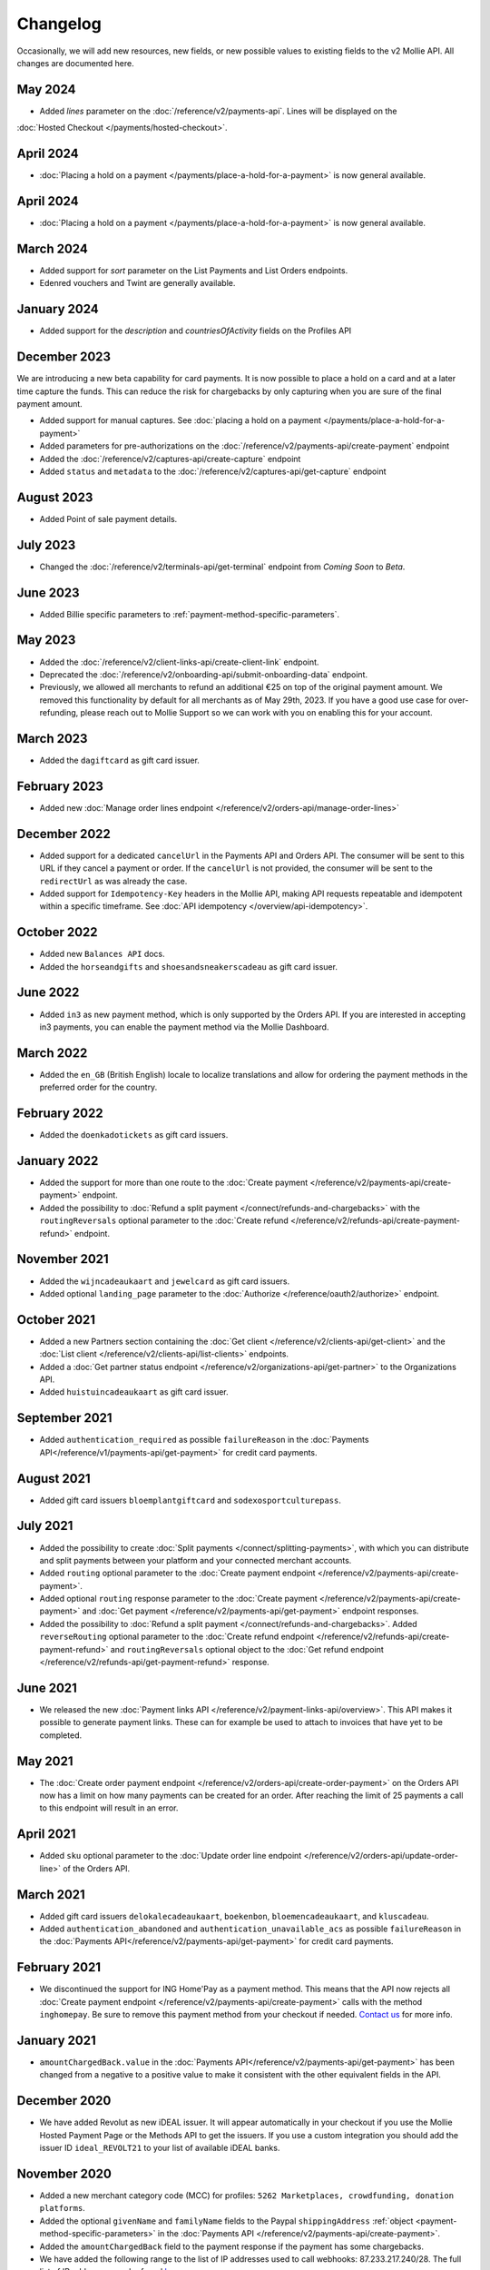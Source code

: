 Changelog
~~~~~~~~~
.. api-name:: Mollie API
   :version: 2

Occasionally, we will add new resources, new fields, or new possible values to existing fields to the v2 Mollie API. All
changes are documented here.

May 2024
========
- Added `lines` parameter on the :doc:`/reference/v2/payments-api`. Lines will be displayed on the 
:doc:`Hosted Checkout </payments/hosted-checkout>`.

April 2024
==========
- :doc:`Placing a hold on a payment </payments/place-a-hold-for-a-payment>` is now general available.

April 2024
==========
- :doc:`Placing a hold on a payment </payments/place-a-hold-for-a-payment>` is now general available.

March 2024
==========
- Added support for `sort` parameter on the List Payments and List Orders endpoints.
- Edenred vouchers and Twint are generally available.

January 2024
=============
- Added support for the `description` and `countriesOfActivity` fields on the Profiles API

December 2023
=============
We are introducing a new beta capability for card payments. It is now possible to place a hold on a card and at a later time capture the funds. This can reduce the risk for chargebacks by only capturing when you are sure of the final payment amount.

- Added support for manual captures. See :doc:`placing a hold on a payment </payments/place-a-hold-for-a-payment>`
- Added parameters for pre-authorizations on the :doc:`/reference/v2/payments-api/create-payment` endpoint
- Added the :doc:`/reference/v2/captures-api/create-capture` endpoint
- Added ``status`` and ``metadata`` to the :doc:`/reference/v2/captures-api/get-capture` endpoint

August 2023
===========
- Added Point of sale payment details.

July 2023
=========
- Changed the :doc:`/reference/v2/terminals-api/get-terminal` endpoint from `Coming Soon` to `Beta`.

June 2023
=========
- Added Billie specific parameters to :ref:`payment-method-specific-parameters`.

May 2023
========

- Added the :doc:`/reference/v2/client-links-api/create-client-link` endpoint.
- Deprecated the :doc:`/reference/v2/onboarding-api/submit-onboarding-data` endpoint.
- Previously, we allowed all merchants to refund an additional €25 on top of the original payment amount. We removed this functionality by default for all merchants as of May 29th, 2023. If you have a good use case for over-refunding, please reach out to Mollie Support so we can work with you on enabling this for your account.

March 2023
==========
- Added the ``dagiftcard`` as gift card issuer.

February 2023
=============
- Added new :doc:`Manage order lines endpoint </reference/v2/orders-api/manage-order-lines>`

December 2022
=============
- Added support for a dedicated ``cancelUrl`` in the Payments API and Orders API. The consumer will be sent to this URL
  if they cancel a payment or order. If the ``cancelUrl`` is not provided, the consumer will be sent to the
  ``redirectUrl`` as was already the case.

- Added support for ``Idempotency-Key`` headers in the Mollie API, making API requests repeatable and idempotent within
  a specific timeframe. See :doc:`API idempotency </overview/api-idempotency>`.

October 2022
============
- Added new ``Balances API`` docs.

- Added the ``horseandgifts`` and ``shoesandsneakerscadeau`` as gift card issuer.

June 2022
=========
- Added ``in3`` as new payment method, which is only supported by the Orders API. If you are interested in accepting in3
  payments, you can enable the payment method via the Mollie Dashboard.

March 2022
==========
- Added the ``en_GB`` (British English) locale to localize translations and allow for ordering the payment methods in
  the preferred order for the country.

February 2022
=============
- Added the ``doenkadotickets`` as gift card issuers.

January 2022
=============
- Added the support for more than one route to the :doc:`Create payment </reference/v2/payments-api/create-payment>`
  endpoint.

- Added the possibility to :doc:`Refund a split payment </connect/refunds-and-chargebacks>` with the ``routingReversals``
  optional parameter to the :doc:`Create refund </reference/v2/refunds-api/create-payment-refund>` endpoint.

November 2021
=============
- Added the ``wijncadeaukaart`` and ``jewelcard`` as gift card issuers.

- Added optional ``landing_page`` parameter to the :doc:`Authorize </reference/oauth2/authorize>` endpoint.

October 2021
============
- Added a new Partners section containing the
  :doc:`Get client </reference/v2/clients-api/get-client>` and the
  :doc:`List client </reference/v2/clients-api/list-clients>` endpoints.

- Added a :doc:`Get partner status endpoint </reference/v2/organizations-api/get-partner>` to the Organizations API.

- Added ``huistuincadeaukaart`` as gift card issuer.

September 2021
==============
- Added ``authentication_required`` as possible ``failureReason`` in the
  :doc:`Payments API</reference/v1/payments-api/get-payment>` for credit card payments.

August 2021
===========
- Added gift card issuers ``bloemplantgiftcard`` and ``sodexosportculturepass``.

July 2021
=========
- Added the possibility to create :doc:`Split payments </connect/splitting-payments>`, with which you can distribute
  and split payments between your platform and your connected merchant accounts.

- Added ``routing`` optional parameter to the
  :doc:`Create payment endpoint </reference/v2/payments-api/create-payment>`.

- Added optional ``routing`` response parameter to the :doc:`Create payment </reference/v2/payments-api/create-payment>`
  and :doc:`Get payment </reference/v2/payments-api/get-payment>` endpoint responses.

- Added the possibility to :doc:`Refund a split payment </connect/refunds-and-chargebacks>`. Added ``reverseRouting``
  optional parameter to the :doc:`Create refund endpoint </reference/v2/refunds-api/create-payment-refund>` and
  ``routingReversals`` optional object to the :doc:`Get refund endpoint </reference/v2/refunds-api/get-payment-refund>`
  response.

June 2021
=========
- We released the new :doc:`Payment links API </reference/v2/payment-links-api/overview>`. This API makes it possible to
  generate payment links. These can for example be used to attach to invoices that have yet to be completed.

May 2021
========
- The :doc:`Create order payment endpoint </reference/v2/orders-api/create-order-payment>` on the Orders API now has a
  limit on how many payments can be created for an order. After reaching the limit of 25 payments a call to this
  endpoint will result in an error.

April 2021
==========
- Added ``sku`` optional parameter to the :doc:`Update order line endpoint </reference/v2/orders-api/update-order-line>`
  of the Orders API.

March 2021
==========
- Added gift card issuers ``delokalecadeaukaart``, ``boekenbon``, ``bloemencadeaukaart``, and ``kluscadeau``.

- Added ``authentication_abandoned`` and ``authentication_unavailable_acs`` as possible ``failureReason`` in the
  :doc:`Payments API</reference/v2/payments-api/get-payment>` for credit card payments.

February 2021
=============
- We discontinued the support for ING Home'Pay as a payment method. This means that the API now rejects all
  :doc:`Create payment endpoint </reference/v2/payments-api/create-payment>` calls with the method ``inghomepay``. Be
  sure to remove this payment method from your checkout if needed. `Contact us <https://www.mollie.com/contact>`_
  for more info.

January 2021
============
- ``amountChargedBack.value`` in the :doc:`Payments API</reference/v2/payments-api/get-payment>` has been changed from a
  negative to a positive value to make it consistent with the other equivalent fields in the API.

December 2020
=============
- We have added Revolut as new iDEAL issuer. It will appear automatically in your checkout if you use the Mollie Hosted
  Payment Page or the Methods API to get the issuers. If you use a custom integration you should add the issuer ID
  ``ideal_REVOLT21`` to your list of available iDEAL banks.

November 2020
=============
- Added a new merchant category code (MCC) for profiles: ``5262 Marketplaces, crowdfunding, donation platforms``.

- Added the optional ``givenName`` and ``familyName`` fields to the Paypal ``shippingAddress``
  :ref:`object <payment-method-specific-parameters>` in the
  :doc:`Payments API </reference/v2/payments-api/create-payment>`.

- Added the ``amountChargedBack`` field to the payment response if the payment has some chargebacks.

- We have added the following range to the list of IP addresses used to call webhooks: 87.233.217.240/28.
  The full list of IP addresses can be found `here <https://help.mollie.com/hc/en-us/articles/213470829>`_.

- We have added 7 new Merchant Category Codes for profiles:
  ``5712 Home furnishing``
  ``5945 Hobby, Toy, and Game Shops``
  ``6051 Crypto currency``
  ``7922 Events, conferences, concerts, tickets``
  ``7997 Gyms, membership fee based sports``
  ``8111 Lawyers and legal advice``
  ``9399 Government services``

October 2020
============
- We brought the method ``vouchers`` out of beta, you can enable this method in the dashboard. See the
  :doc:`voucher guide </orders/integrating-vouchers>` for more info and the requirements.

- Some ``feeRegion`` values for credit card were missing in the documentation. We have added them now.

September 2020
==============
- Added the ``failureReason`` to the Bancontact details object if the payment did not succeed.

- The ``locale`` field of a payment object can now be updated via the
  :doc:`Update payment endpoint </reference/v2/payments-api/update-payment>`.

August 2020
===========
- We have added a ``dashboard`` URL to the :doc:`Get payment </reference/v2/payments-api/get-payment>`,
  :doc:`Get order </reference/v2/orders-api/get-order>`, :doc:`Get customer </reference/v2/customers-api/get-customer>`,
  :doc:`Get organization </reference/v2/organizations-api/get-organization>`, and
  :doc:`Get profiles </reference/v2/profiles-api/get-profile>` endpoints. This URL points directly to the correct
  resource in the Mollie Dashboard.

- Added gift card issuers ``good4fun`` and ``decadeaukaart``.

- You can now update the ``issuer`` field for gift card, iDEAL, and KBC/CBC payments via the
  :doc:`Update payment endpoint </reference/v2/payments-api/update-payment>`.

July 2020
=========
- We have added a ``mobileAppCheckout`` URL to the :doc:`Payments API response </reference/v2/payments-api/get-payment>`
  if the payment method supports payments via a companion (mobile) app. At the moment, this only involves
  ``bancontact``.

June 2020
=========
- It is now possible to import your PayPal billing agreements by creating mandates via the
  :doc:`Create mandates endpoint </reference/v2/mandates-api/create-mandate>`.

- We limit the amount that can be spent with a gift card to 50 euro per payment due to new regulations.

- `Pay later <https://www.mollie.com/payments/klarna-pay-later>`_ is now available for Belgian shoppers.

May 2020
========
- It is now possible to update the ``metadata`` of an order line via the
  :doc:`Update order line endpoint </reference/v2/orders-api/update-order-line>`.

- Added ``voucher`` as new payment method. See our :doc:`guide </orders/integrating-vouchers>` for how you can integrate
  this into your checkout. This payment method is currently in a private beta state. If you are interested in
  participating, reach out to your account manager or our support department.

April 2020
==========
- Added gift card issuers ``restaurantcadeau`` and ``dinercadeau``.

March 2020
==========
- Mollie is moving to a monthly invoicing system. As some settlements span multiple months, these settlements will have
  their associated costs put on multiple invoices (one for each month). To accommodate the linking of specific costs to
  the specific invoice of that month, an ``invoiceId`` field is included for each monthly period (see the
  :doc:`Get settlement endpoint </reference/v2/settlements-api/get-settlement>`).

  For such settlements that span multiple months, the top-level ``invoiceId`` field now refers only to the oldest
  invoice. This could cause your bookkeeping integration to break as the invoice referenced by this ID will no longer
  cover all costs. The new ``invoiceId`` field of each period should be used instead.

- We made it easier to ship a whole order at once by making the ``lines`` parameter in the
  :doc:`Create shipment endpoint </reference/v2/shipments-api/create-shipment>` optional.

- It is now possible to update the ``webhookUrl`` and ``redirectUrl`` of an order via the
  :doc:`Update order endpoint </reference/v2/orders-api/update-order>`.

- Duplicate refunds (same amount as another Refund on the same Payment within the hour) are now blocked by the API.

- Added the possibility to get the details of the remainder payment in the ``details`` object of a stacked payment. See
  the :doc:`Get payment endpoint </reference/v2/payments-api/get-payment>` for more info.

- Added "Sustainable Fashion Gift Card" as giftcard issuer.

- Added "FestivalCadeau Giftcard" as giftcard issuer.

- The expiry time of SOFORT Banking was changed to 2 hours.

February 2020
=============
- Added ``shippingAddress`` to the PayPal payment details. See :doc:`/reference/v2/payments-api/get-payment`.

- Added dashboard URL to the :doc:`/reference/v2/organizations-api/current-organization`.

- Added the possibility to embed the :doc:`shipments </reference/v2/shipments-api/overview>`
  of an order in the :doc:`Get order endpoint </reference/v2/orders-api/get-order>`.

January 2020
============
- Added ``restrictPaymentMethodsToCountry`` to the :doc:`/reference/v2/payments-api/update-payment`.

- Added support for IDNs (internationalized domain names) for webhook and redirect URLs in the
  :doc:`Payments API </reference/v2/payments-api/create-payment>`.

- Added the possibility to also update the ``interval`` of a subscription via the
  :doc:`Update subscription endpoint </reference/v2/subscriptions-api/update-subscription>`

- The ``self.href``, ``next.href`` and ``previous.href`` links now correctly contain all query parameters used when
  performing the request. For example, the ``year`` query parameter will now be included in the ``next`` and
  ``previous`` links for the response of the :doc:`List invoices endpoint </reference/v2/invoices-api/list-invoices>` if
  it was in the initial request.
- Values for ``_links.nnnn.href`` elements now correctly include the ``?testmode=true`` query parameter if this is
  necessary to be able to follow the link. This affects OAuth and Application Token authenticated requests only.

December 2019
=============
- Added the possibility to submit ``extraMerchantData`` for Klarna in the
  :doc:`Orders API </reference/v2/orders-api/overview>` for merchants who have agreed this with Klarna.

- Added ``restrictPaymentMethodsToCountry`` in the :doc:`Payments API </reference/v2/payments-api/create-payment>`.

- Added ``shopperCountryMustMatchBillingCountry`` in the :doc:`Orders API </reference/v2/orders-api/overview>`.

- Enabled :doc:`Application fees </connect/application-fees>` for the
  :doc:`Orders API </reference/v2/orders-api/overview>`.

- The webhooks will now be called from different IP addresses. This should not cause any problems if you do not check
  our IP address. We advise you not to check our IP address. A full list of all the IP addresses that we use to send
  webhooks can be found `in our help center <https://help.mollie.com/hc/en-us/articles/213470829>`_.

November 2019
=============
- We made the ``cardFingerprint`` field for Bancontact deprecated. See
  :doc:`Get payment </reference/v2/payments-api/get-payment>` for more information.

- Added ``authentication_failed`` as possible ``failureReason`` in the
  :doc:`Payments API</reference/v2/payments-api/get-payment>` for Credit Card payments.

- Added the ``sellerProtection`` field to the PayPal payment details.

- The :doc:`Apple Pay direct integration </wallets/applepay-direct-integration>` can now also be used with
  :doc:`/reference/v2/orders-api/create-order`.

- Added the ``digitalGoods`` field as PayPal parameter. See :doc:`/reference/v2/payments-api/create-payment` for more
  information.

- Added support for PayPal Reference Transactions (recurring) payments. Make sure that the
  `correct permissions <https://help.mollie.com/hc/en-us/articles/213856625>`_ are set and your merchant account has
  been approved by PayPal before using this.

- Added the ``paypalFee`` field to the PayPal payment details which shows the amount of fee PayPal is charging for that
  transaction.

October 2019
============
- Added the ``feeRegion`` to the pricing object for credit card in the
  :doc:`Methods API </reference/v2/methods-api/overview>`.

- Added the ``paypalPayerId`` field to the PayPal payment details.

September 2019
==============
- Introduced a new endpoint for getting all subscriptions created for a website profile. See
  :doc:`List all subscriptions </reference/v2/subscriptions-api/list-all-subscriptions>` for more info.

- Added new currencies for credit card: ``AED``, ``NZD``, ``PHP``, ``RUB``, ``SGD`` and ``ZAR``.

- Changed the retry schedule of our webhook system. We will try to call your webhook for 26 hours in total now. See the
  :doc:`webhooks guide </overview/webhooks>` for the new schedule.

- Added gift card issuers ``ohmygood`` and ``reiscadeau``.

- Added the ``payments`` key to the ``_links`` object in the
  :doc:`Subscription </reference/v2/subscriptions-api/get-subscription>` object.

- Added property ``vatRegulation`` to :doc:`/reference/v2/organizations-api/get-organization` and
  :doc:`Submit onboarding data </reference/v2/onboarding-api/submit-onboarding-data>`.

August 2019
===========
- Removed the charge date from the description of payments created by a subscription.

- Introduced a new endpoint to update some details of created payments. See
  :doc:`Update payment </reference/v2/payments-api/update-payment>` for more info.

- Lowered the minimum amount for credit card payments with `sequenceType=first` to zero. See
  :doc:`Recurring payments </payments/recurring>` for more info.

July 2019
=========
- Orders can now be created with a custom expiry date. Use the new ``expiresAt`` parameter to set the custom date. See
  :doc:`Create order </reference/v2/orders-api/create-order>` for more info.

- Added MyBank (``mybank``) as new payment method. Currently, it's not possible to activate MyBank via the Dashboard.
  Contact your account manager to enable this new method.
- Polish złoty (``PLN``) is now supported as a currency for the Przelewy24 payment method.

- Settlements can now be retrieved using either their ID or their bank reference. See
  :doc:`/reference/v2/settlements-api/get-settlement` for more info.

June 2019
=========
- Added the ``settlementId`` field to the refund response. See :doc:`/reference/v2/refunds-api/get-payment-refund` for
  more info.

- Changed the conditions for when an order is cancelable. Canceling an order is not longer possible when there are any
  open payments for the order, unless for four specific methods. See :doc:`/reference/v2/orders-api/cancel-order` for
  more info.

- :doc:`/wallets/applepay-direct-integration` is now available.

May 2019
========
- Added ``american-express``, ``carte-bancaire`` and ``maestro`` as possible values for the
  ``feeRegion`` in the credit card payment details. See the
  :doc:`Get payment endpoint </reference/v2/payments-api/get-payment>` for details.

- :doc:`Apple Pay </wallets/applepay>` is now supported in Mollie Checkout and can be integrated in your webshop's
  method selection.

- Refunds can now contain ``metadata``. We will save the data alongside the refund. Whenever you fetch the refund with
  our API, we will also include the metadata. See the :doc:`/reference/v2/refunds-api/create-payment-refund` and
  :doc:`/reference/v2/refunds-api/create-order-refund` documentation for more info.

- Added gift card issuers ``vvvdinercheque`` and ``vvvlekkerweg``.

- Removed ``bitcoin`` as payment method.

April 2019
==========
- Added a new endpoint for Mollie Connect to revoke access and refresh tokens. See the
  :doc:`Revoke Token endpoint </reference/oauth2/revoke-token>` for details.

March 2019
==========
- Added the ``profile`` key to the ``_links`` object in the
  :doc:`Subscription </reference/v2/subscriptions-api/get-subscription>` object.

- Subscriptions can now be created with :doc:`application fees </connect/application-fees>`. The application fees will
  be applied on each created Payment for the Subscription.

- Added the ``minimumAmount`` and ``maximumAmount`` properties to the
  :doc:`Methods API </reference/v2/methods-api/overview>` endpoints. It represents the minimum and maximum amount
  allowed for creating a payment with the specific methods.

- Added the ``amount`` query parameter to the :doc:`/reference/v2/methods-api/list-all-methods` endpoint.

- Added the ``currency`` query parameter to the :doc:`/reference/v2/methods-api/get-method` endpoint.

- The ``.dev`` TLD is now supported for webhooks.

- Added gift card issuers ``nationalegolfbon`` and ``sportenfitcadeau``.

- Added the new payment method `Przelewy24 <https://www.mollie.com/payments/przelewy24>`_ (``przelewy24``).

February 2019
=============
- Added profile website URL validation to the :doc:`Create profile </reference/v2/profiles-api/create-profile>`
  endpoint.

- Added profile website URL validation to the
  :doc:`Submit onboarding data endpoint </reference/v2/onboarding-api/submit-onboarding-data>`.

- Updated the list of available profile :doc:`merchant category codes </reference/v2/profiles-api/create-profile>`

- The ``changePaymentState`` link in the :doc:`Payments API </reference/v2/payments-api/get-payment>` is now available
  for paid payments in test mode. This allows you to create refunds and chargebacks for test mode payments from the
  checkout screen.

- We will now also call the webhook when a refund got canceled

January 2019
============
- Added a new API for submitting onboarding data of a merchant. This data will be prefilled in the onboarding forms of
  the merchant. You will need the new OAuth scope ``onboarding.write`` to submit data. For details, see the
  :doc:`Submit onboarding data endpoint </reference/v2/onboarding-api/submit-onboarding-data>`.

- It is now possible to also update the ``orderNumber`` of an order, see
  :doc:`Update order </reference/v2/orders-api/update-order>`.

- It is now possible to also update the ``quantity``, ``unitPrice``, ``discountAmount``, ``totalAmount``, ``vatAmount``
  and ``vatRate`` of the order line, see :doc:`Update order line </reference/v2/orders-api/update-order-line>`.

- We have added the ``metadata`` field to the order line entity. You can now store up to 1Kb of information with your
  order line, see :doc:`Create order </reference/v2/orders-api/create-order>`.

- Added a new endpoint to retrieve all payment methods Mollie is offering to an organization.
  See :doc:`List all payment methods </reference/v2/methods-api/list-all-methods>` for details.

- Added a new API for getting the onboarding status of a merchant. You will need the new OAuth scope ``onboarding.read``
  to access the data. For details, see the :doc:`Onboarding API </reference/v2/onboarding-api/overview>`.

December 2018
=============
- Added the ``locale`` field to organization details. This represents the locale that the merchant has set in their
  Mollie Dashboard.

- Added a new endpoint to update order lines. For details, see :doc:`/reference/v2/orders-api/update-order-line`.

- The expiry period for `Belfius Pay Button <https://www.mollie.com/payments/belfius>`_ has been decreased from 1 day
  to 1 hour.

- It is now possible to create (another) payment for an order via the
  :doc:`Create order payment endpoint </reference/v2/orders-api/create-order-payment>` on the Orders API.

- We are now offering webhooks for order payments. Note that when the status of the payment becomes ``paid`` we are
  calling your order webhook instead. See the :doc:`Orders API </reference/v2/orders-api/overview>` for more
  info.

- Enabling and disabling payment methods via the API is now possible via the
  :doc:`Enable payment method endpoint </reference/v2/profiles-api/enable-method>` on the Profiles API.

- Refunds for Pay later and Slice it can now be created via the :doc:`Create payment refund endpoint
  </reference/v2/refunds-api/create-payment-refund>`. This allows refunding of arbitrary amounts.

- It is now possible to get the pricing of the payment methods that are active on the payment profile. Add the
  ``include=pricing`` parameter to the :doc:`Methods API </reference/v2/methods-api/overview>` to get the pricing object
  in your response.

November 2018
=============
- It is now possible to pass an ``amount`` when partially shipping, canceling or refunding order lines. This is
  necessary for order lines that have a non-zero ``discountAmount``.

  Before, it was not possible to partially ship, cancel or refund such order lines.

- Subscriptions in test mode will now be canceled automatically after 10 charges.

- It is now possible to refund SEPA Direct Debit payments.

- Moved the ``organizationName`` field in the ``shippingAddress`` and ``billingAddress`` objects.

- Added referral-functionality for Mollie Partners to the Connect API. See the :doc:`documentation </connect/overview>`
  for more info.

- The maximum amount for SOFORT Banking payments has been increased from €5,000 to €50,000.

October 2018
============
- Added ``organizationName`` field for orders, so from now a customer can specify the organization name if they buy
  something for business purposes.

- We now accept the use of an underscore ``_`` in Redirect- and Webhook-URLs.

- A :doc:`guide </overview/testing>` has been added explaining how to test your integration of the Mollie API.

- Added the ``changePaymentState`` link to the :doc:`Payments API </reference/v2/payments-api/get-payment>`.
  It allows you to set the final payment state for test mode recurring payments.

- Added the ``timesRemaining`` field to the :doc:`Subscriptions API </reference/v2/subscriptions-api/overview>`. The
  field lists how many charges are left for completing the subscription.

- Consumer IBANs of Bancontact payments will now always be shared via the API.

- Added :doc:`Organization access tokens </overview/authentication>` as an authentication method.

- PayPal refund period has been increased from 60 to 180 days.

- The ``method`` field on the :doc:`Create Payment </reference/v2/payments-api/create-payment>` and
  :doc:`Create order </reference/v2/orders-api/create-order>` now also accepts an array of methods. By doing so you can
  select which methods to show on the payment method selection screen. For example, you can use this functionality to
  only show payment methods from a specific country to your customer.

- It is now possible to specify a URL with a custom URI scheme as ``redirectUrl`` parameter. Previously, only the *HTTP*
  and *HTTPS* schemes were allowed. You can for example immediately redirect the customer back to your mobile app after
  completing a payment, by setting the ``redirectUrl`` to your own App Scheme, like ``my-app://payment-return``.

- Added new category codes ``5533`` ``5641`` ``5651`` ``5732`` ``5735`` ``5815`` ``5944`` ``5977`` ``7999``
  to the :doc:`Create profile </reference/v2/profiles-api/create-profile>` and
  :doc:`Update profile </reference/v2/profiles-api/update-profile>` endpoints.

- We have added the ``mandateId`` field in subscriptions. This makes it possible to sure a specific mandate for a
  subscription. For details, see the :doc:`Subscriptions API </reference/v2/subscriptions-api/overview>`.

- We have removed the dedicated French bank account for bank transfer payments. Your customers can use our Dutch
  bank account to finish the payment.

- Added the new payment status ``authorized`` for payments that still require a capture to receive the money. Currently,
  this status is only used for payment methods `Klarna Pay now <https://www.mollie.com/payments/klarna-pay-now>`_,
  `Klarna Pay later <https://www.mollie.com/payments/klarna-pay-later>`_ and
  `Klarna Slice it <https://www.mollie.com/payments/klarna-slice-it>`_. Because payments with these payment methods
  can only be created with the :doc:`Orders API </reference/v2/orders-api/overview>`, there is no change required in
  existing implementations of the Payments API.

  The new status is especially useful to give a meaningful representation when listing all payments.

September 2018
==============
- Added the ``nextPaymentDate`` field in subscriptions to see when the next payment should be initiated. For details,
  see the :doc:`Subscriptions API </reference/v2/subscriptions-api/overview>`.

- Added a new endpoint get all payments for a specific customer subscription. For details, see:
  :doc:`List subscription payments </reference/v2/subscriptions-api/list-subscription-payments>`

- Added ``amountCaptured`` and ``authorizedAt`` to the payment object.

- Added the ``metadata`` field to the :doc:`Subscriptions API </reference/v2/subscriptions-api/overview>`. This makes it
  possible to, for example, link a plan to a subscription.

- Added a new endpoint for partners to get all connected organizations. See the Reseller API Docs for more information.

- Added the :doc:`Orders API </reference/v2/orders-api/overview>` and the
  :doc:`Shipments API </reference/v2/shipments-api/overview>`. See the
  :doc:`Orders guide </orders/overview>` for more details on how to use these APIs.

- Added the :doc:`Captures API </reference/v2/captures-api/overview>`.

- The ``amount`` field in chargebacks had the wrong sign, though it was documented correctly. The API has been changed
  to use positive values for the ``amount`` field and negative values for the ``settlementAmount`` field in the
  :doc:`/reference/v2/chargebacks-api/get-payment-chargeback` endpoint.

- You can now use a cursor to scroll through all chargebacks of a payment using the
  :doc:`/reference/v2/chargebacks-api/list-payment-chargebacks` endpoint.

- Added the ``mode`` field to the :doc:`Mandates API </reference/v2/mandates-api/get-mandate>`. This makes it possible
  to see in which environment the mandate is created.

- Added a new endpoint for retrieving the website profile of the used API key. For details, see:
  :doc:`Get current profile </reference/v2/profiles-api/get-profile-me>`

August 2018
===========
- The icons returned by the :doc:`Methods API </reference/v2/methods-api/overview>` have been updated. Note that the
  size of the icons has changed from 40x40 to 32x24. All icons are now available in SVG as well, which we advise you to
  use where possible.

July 2018
=========
- Test payments are no longer cleaned up after 2 weeks. Just like live payments they will never be removed.

- The :doc:`Get settlement endpoint </reference/v2/settlements-api/get-settlement>` now returns the ``invoiceId`` if the
  settlement has been invoiced. The invoice is also available in the ``_link`` object.

- Added a new endpoint for updating Subscriptions. Now you can update a subscription when needed --
  for example when your customer switches price plans.

  For details, see :doc:`Update subscription </reference/v2/subscriptions-api/update-subscription>`.

June 2018
=========
- Added the new payment methods Giropay (``giropay``) and EPS (``eps``). Note that this method may not be available on
  your account straight away. If it is not, contact our support department to get it activated for your account.

- Passing a payment description in the form of ``Order <order number>`` will now pass the order number to PayPal in the
  *Invoice reference* field which you can search.

- Added new locales ``en_US`` ``nl_NL`` ``nl_BE`` ``fr_FR`` ``fr_BE`` ``de_DE`` ``de_AT`` ``de_CH`` ``es_ES`` ``ca_ES``
  ``pt_PT`` ``it_IT`` ``nb_NO`` ``sv_SE`` ``fi_FI`` ``da_DK`` ``is_IS`` ``hu_HU`` ``pl_PL`` ``lv_LV`` and ``lt_LT`` to
  the :doc:`Create customer </reference/v2/customers-api/create-customer>`,
  :doc:`Create payment </reference/v2/payments-api/create-payment>`, and
  :doc:`List methods </reference/v2/methods-api/list-methods>` endpoints to localize translations and allow for ordering
  the payment methods in the preferred order for the country.

May 2018
========
- Launched multicurrency payments, along with the new v2 API.
